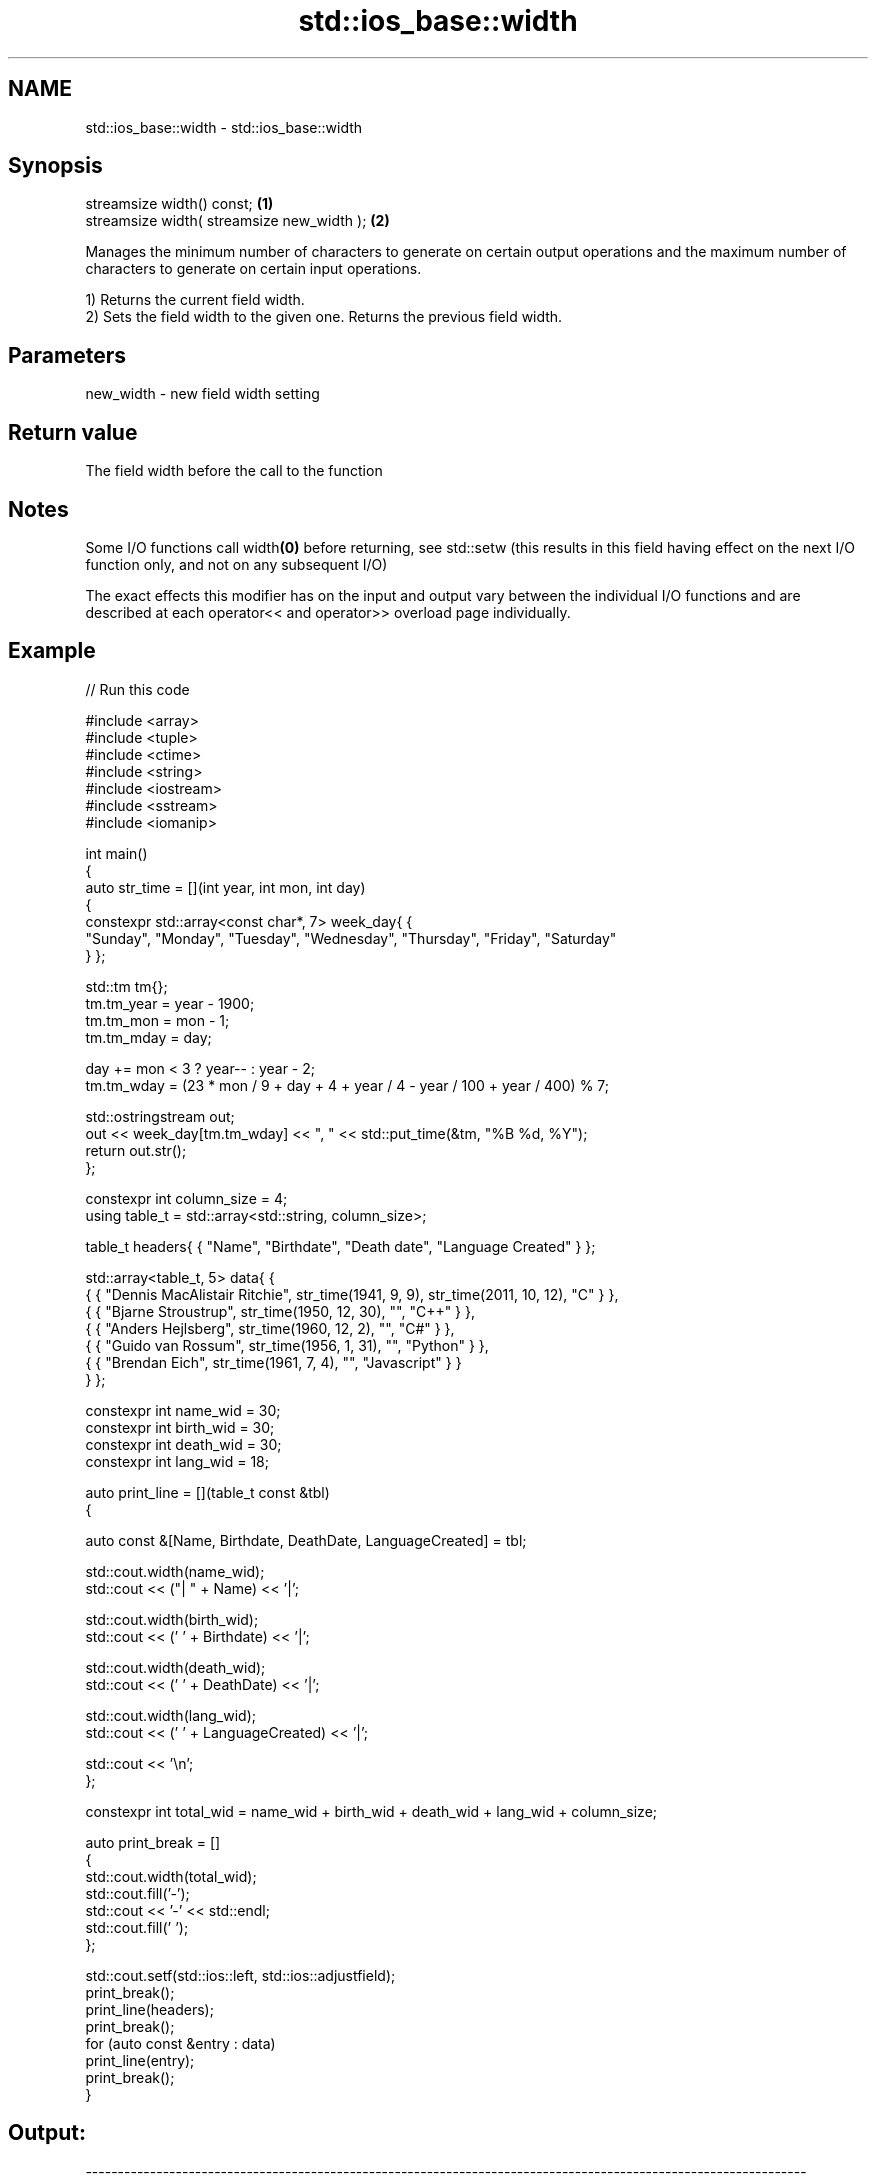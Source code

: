.TH std::ios_base::width 3 "2020.03.24" "http://cppreference.com" "C++ Standard Libary"
.SH NAME
std::ios_base::width \- std::ios_base::width

.SH Synopsis
   streamsize width() const;                 \fB(1)\fP
   streamsize width( streamsize new_width ); \fB(2)\fP

   Manages the minimum number of characters to generate on certain output operations and the maximum number of characters to generate on certain input operations.

   1) Returns the current field width.
   2) Sets the field width to the given one. Returns the previous field width.

.SH Parameters

   new_width - new field width setting

.SH Return value

   The field width before the call to the function

.SH Notes

   Some I/O functions call width\fB(0)\fP before returning, see std::setw (this results in this field having effect on the next I/O function only, and not on any subsequent I/O)

   The exact effects this modifier has on the input and output vary between the individual I/O functions and are described at each operator<< and operator>> overload page individually.

.SH Example

   
// Run this code

 #include <array>
 #include <tuple>
 #include <ctime>
 #include <string>
 #include <iostream>
 #include <sstream>
 #include <iomanip>

 int main()
 {
     auto str_time = [](int year, int mon, int day)
     {
         constexpr std::array<const char*, 7> week_day{ {
             "Sunday", "Monday", "Tuesday", "Wednesday", "Thursday", "Friday", "Saturday"
         } };

         std::tm tm{};
         tm.tm_year = year - 1900;
         tm.tm_mon  = mon - 1;
         tm.tm_mday = day;

         day += mon < 3 ? year-- : year - 2;
         tm.tm_wday = (23 * mon / 9 + day + 4 + year / 4 - year / 100 + year / 400) % 7;

         std::ostringstream out;
         out << week_day[tm.tm_wday] << ", " << std::put_time(&tm, "%B %d, %Y");
         return out.str();
     };

     constexpr int column_size = 4;
     using table_t = std::array<std::string, column_size>;

     table_t headers{ { "Name", "Birthdate", "Death date", "Language Created" } };

     std::array<table_t, 5> data{ {
         { { "Dennis MacAlistair Ritchie", str_time(1941, 9, 9), str_time(2011, 10, 12), "C" } },
         { { "Bjarne Stroustrup", str_time(1950, 12, 30), "", "C++" } },
         { { "Anders Hejlsberg", str_time(1960, 12, 2), "", "C#" } },
         { { "Guido van Rossum", str_time(1956, 1, 31), "", "Python" } },
         { { "Brendan Eich", str_time(1961, 7, 4), "", "Javascript" } }
     } };

     constexpr int name_wid  = 30;
     constexpr int birth_wid = 30;
     constexpr int death_wid = 30;
     constexpr int lang_wid  = 18;

     auto print_line = [](table_t const &tbl)
     {

         auto const &[Name, Birthdate, DeathDate, LanguageCreated] = tbl;

         std::cout.width(name_wid);
         std::cout << ("| " + Name) << '|';

         std::cout.width(birth_wid);
         std::cout << (' ' + Birthdate) << '|';

         std::cout.width(death_wid);
         std::cout << (' ' + DeathDate) << '|';

         std::cout.width(lang_wid);
         std::cout << (' ' + LanguageCreated) << '|';

         std::cout << '\\n';
     };

     constexpr int total_wid = name_wid + birth_wid + death_wid + lang_wid + column_size;

     auto print_break = []
     {
         std::cout.width(total_wid);
         std::cout.fill('-');
         std::cout << '-' << std::endl;
         std::cout.fill(' ');
     };

     std::cout.setf(std::ios::left, std::ios::adjustfield);
     print_break();
     print_line(headers);
     print_break();
     for (auto const &entry : data)
         print_line(entry);
     print_break();
 }

.SH Output:

 ----------------------------------------------------------------------------------------------------------------
 | Name                        | Birthdate                    | Death date                   | Language Created |
 ----------------------------------------------------------------------------------------------------------------
 | Dennis MacAlistair Ritchie  | Tuesday, September 09, 1941  | Wednesday, October 12, 2011  | C                |
 | Bjarne Stroustrup           | Saturday, December 30, 1950  |                              | C++              |
 | Anders Hejlsberg            | Friday, December 02, 1960    |                              | C#               |
 | Guido van Rossum            | Tuesday, January 31, 1956    |                              | Python           |
 | Brendan Eich                | Tuesday, July 04, 1961       |                              | Javascript       |
 ----------------------------------------------------------------------------------------------------------------

.SH See also

   precision manages decimal precision of floating point operations
             \fI(public member function)\fP
